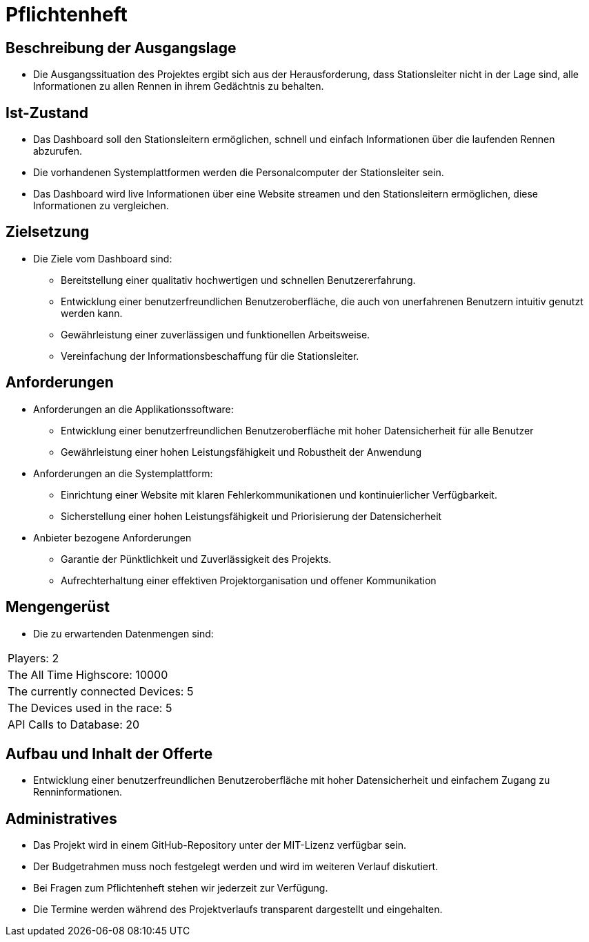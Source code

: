 = Pflichtenheft

== Beschreibung der Ausgangslage
- Die Ausgangssituation des Projektes ergibt sich aus der Herausforderung, dass Stationsleiter nicht in der Lage sind, alle Informationen zu allen Rennen in ihrem Gedächtnis zu behalten.

== Ist-Zustand
- Das Dashboard soll den Stationsleitern ermöglichen, schnell und einfach Informationen über die laufenden Rennen abzurufen.
- Die vorhandenen Systemplattformen werden die Personalcomputer der Stationsleiter sein.
- Das Dashboard wird live Informationen über eine Website streamen und den Stationsleitern ermöglichen, diese Informationen zu vergleichen.

== Zielsetzung
- Die Ziele vom Dashboard sind:
* Bereitstellung einer qualitativ hochwertigen und schnellen Benutzererfahrung.
* Entwicklung einer benutzerfreundlichen Benutzeroberfläche, die auch von unerfahrenen Benutzern intuitiv genutzt werden kann.
* Gewährleistung einer zuverlässigen und funktionellen Arbeitsweise.
* Vereinfachung der Informationsbeschaffung für die Stationsleiter.

== Anforderungen
- Anforderungen an die Applikationssoftware:
* Entwicklung einer benutzerfreundlichen Benutzeroberfläche mit hoher Datensicherheit für alle Benutzer
* Gewährleistung einer hohen Leistungsfähigkeit und Robustheit der Anwendung
- Anforderungen an die Systemplattform:
* Einrichtung einer Website mit klaren Fehlerkommunikationen und kontinuierlicher Verfügbarkeit.
* Sicherstellung einer hohen Leistungsfähigkeit und Priorisierung der Datensicherheit
- Anbieter bezogene Anforderungen
* Garantie der Pünktlichkeit und Zuverlässigkeit des Projekts.
* Aufrechterhaltung einer effektiven Projektorganisation und offener Kommunikation

== Mengengerüst
- Die zu erwartenden Datenmengen sind:
[cols="1,1"]
|===
|Players: 2
|The All Time Highscore: 10000
|The currently connected Devices: 5
|The Devices used in the race: 5
|API Calls to Database: 20
|===

== Aufbau und Inhalt der Offerte
* Entwicklung einer benutzerfreundlichen Benutzeroberfläche mit hoher Datensicherheit und einfachem Zugang zu Renninformationen.

== Administratives
- Das Projekt wird in einem GitHub-Repository unter der MIT-Lizenz verfügbar sein.
- Der Budgetrahmen muss noch festgelegt werden und wird im weiteren Verlauf diskutiert.
- Bei Fragen zum Pflichtenheft stehen wir jederzeit zur Verfügung.
- Die Termine werden während des Projektverlaufs transparent dargestellt und eingehalten.